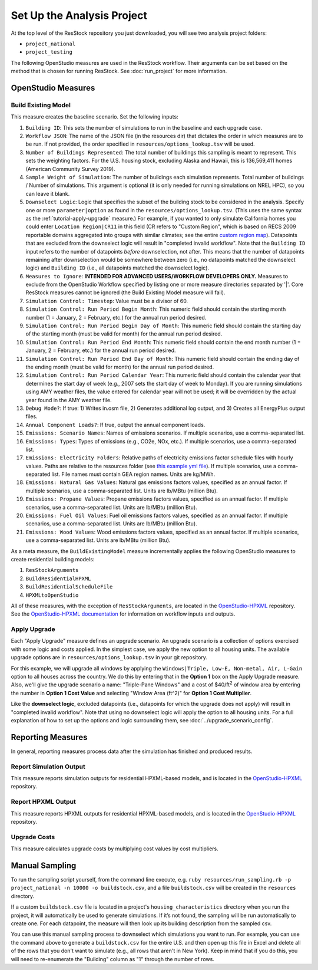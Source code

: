 Set Up the Analysis Project
===========================

At the top level of the ResStock repository you just downloaded, you will see two analysis project folders:

- ``project_national``
- ``project_testing``
 
The following OpenStudio measures are used in the ResStock workflow. Their arguments can be set based on the method that is chosen for running ResStock. See :doc:`run_project` for more information.
 
OpenStudio Measures
-------------------

.. _build-existing-model:

Build Existing Model
********************

This measure creates the baseline scenario. Set the following inputs:

#. ``Building ID``: This sets the number of simulations to run in the baseline and each upgrade case.
#. ``Workflow JSON``: The name of the JSON file (in the resources dir) that dictates the order in which measures are to be run. If not provided, the order specified in ``resources/options_lookup.tsv`` will be used.
#. ``Number of Buildings Represented``: The total number of buildings this sampling is meant to represent. This sets the weighting factors. For the U.S. housing stock, excluding Alaska and Hawaii, this is 136,569,411 homes (American Community Survey 2019).
#. ``Sample Weight of Simulation``: The number of buildings each simulation represents. Total number of buildings / Number of simulations. This argument is optional (it is only needed for running simulations on NREL HPC), so you can leave it blank.
#. ``Downselect Logic``: Logic that specifies the subset of the building stock to be considered in the analysis. Specify one or more ``parameter|option`` as found in the ``resources/options_lookup.tsv``. (This uses the same syntax as the :ref:`tutorial-apply-upgrade` measure.) For example, if you wanted to only simulate California homes you could enter ``Location Region|CR11`` in this field (CR refers to "Custom Region", which is based on RECS 2009 reportable domains aggregated into groups with similar climates; see the entire `custom region map <https://github.com/NREL/resstock/wiki/Custom-Region-%28CR%29-Map>`_). Datapoints that are excluded from the downselect logic will result in "completed invalid workflow". Note that the ``Building ID`` input refers to the number of datapoints *before* downselection, not after. This means that the number of datapoints remaining after downselection would be somewhere between zero (i.e., no datapoints matched the downselect logic) and ``Building ID`` (i.e., all datapoints matched the downselect logic).
#. ``Measures to Ignore``: **INTENDED FOR ADVANCED USERS/WORKFLOW DEVELOPERS ONLY.** Measures to exclude from the OpenStudio Workflow specified by listing one or more measure directories separated by '|'. Core ResStock measures cannot be ignored (the Build Existing Model measure will fail).
#. ``Simulation Control: Timestep``: Value must be a divisor of 60.
#. ``Simulation Control: Run Period Begin Month``: This numeric field should contain the starting month number (1 = January, 2 = February, etc.) for the annual run period desired.
#. ``Simulation Control: Run Period Begin Day of Month``: This numeric field should contain the starting day of the starting month (must be valid for month) for the annual run period desired.
#. ``Simulation Control: Run Period End Month``: This numeric field should contain the end month number (1 = January, 2 = February, etc.) for the annual run period desired.
#. ``Simulation Control: Run Period End Day of Month``: This numeric field should contain the ending day of the ending month (must be valid for month) for the annual run period desired.
#. ``Simulation Control: Run Period Calendar Year``: This numeric field should contain the calendar year that determines the start day of week (e.g., 2007 sets the start day of week to Monday). If you are running simulations using AMY weather files, the value entered for calendar year will not be used; it will be overridden by the actual year found in the AMY weather file.
#. ``Debug Mode?``: If true: 1) Writes in.osm file, 2) Generates additional log output, and 3) Creates all EnergyPlus output files.
#. ``Annual Component Loads?``: If true, output the annual component loads.
#. ``Emissions: Scenario Names``: Names of emissions scenarios. If multiple scenarios, use a comma-separated list.
#. ``Emissions: Types``: Types of emissions (e.g., CO2e, NOx, etc.). If multiple scenarios, use a comma-separated list.
#. ``Emissions: Electricity Folders``: Relative paths of electricity emissions factor schedule files with hourly values. Paths are relative to the resources folder (see `this example yml file <https://github.com/NREL/resstock/blob/develop/project_national/national_baseline.yml>`_). If multiple scenarios, use a comma-separated list. File names must contain GEA region names. Units are kg/MWh.
#. ``Emissions: Natural Gas Values``: Natural gas emissions factors values, specified as an annual factor. If multiple scenarios, use a comma-separated list. Units are lb/MBtu (million Btu).
#. ``Emissions: Propane Values``: Propane emissions factors values, specified as an annual factor. If multiple scenarios, use a comma-separated list. Units are lb/MBtu (million Btu).
#. ``Emissions: Fuel Oil Values``: Fuel oil emissions factors values, specified as an annual factor. If multiple scenarios, use a comma-separated list. Units are lb/MBtu (million Btu).
#. ``Emissions: Wood Values``: Wood emissions factors values, specified as an annual factor. If multiple scenarios, use a comma-separated list. Units are lb/MBtu (million Btu).

As a meta measure, the ``BuildExistingModel`` measure incrementally applies the following OpenStudio measures to create residential building models:

#. ``ResStockArguments``
#. ``BuildResidentialHPXML``
#. ``BuildResidentialScheduleFile``
#. ``HPXMLtoOpenStudio``

All of these measures, with the exception of ``ResStockArguments``, are located in the `OpenStudio-HPXML <https://github.com/NREL/OpenStudio-HPXML>`_ repository.
See the `OpenStudio-HPXML documentation <https://openstudio-hpxml.readthedocs.io/en/latest/>`_ for information on workflow inputs and outputs.
  
.. _tutorial-apply-upgrade:

Apply Upgrade
*************

Each "Apply Upgrade" measure defines an upgrade scenario. An upgrade scenario is a collection of options exercised with some logic and costs applied. In the simplest case, we apply the new option to all housing units. The available upgrade options are in ``resources/options_lookup.tsv`` in your git repository. 

For this example, we will upgrade all windows by applying the ``Windows|Triple, Low-E, Non-metal, Air, L-Gain`` option to all houses across the country. We do this by entering that in the **Option 1** box on the Apply Upgrade measure. Also, we'll give the upgrade scenario a name: "Triple-Pane Windows" and a cost of $40/ft\ :superscript:`2` of window area by entering the number in **Option 1 Cost Value** and selecting "Window Area (ft^2)" for **Option 1 Cost Multiplier**. 

Like the **downselect logic**, excluded datapoints (i.e., datapoints for which the upgrade does not apply) will result in "completed invalid workflow". Note that using no downselect logic will apply the option to all housing units. For a full explanation of how to set up the options and logic surrounding them, see :doc:`../upgrade_scenario_config`.

Reporting Measures
------------------

In general, reporting measures process data after the simulation has finished and produced results.

.. _report-simulation-output:

Report Simulation Output
************************

This measure reports simulation outputs for residential HPXML-based models, and is located in the `OpenStudio-HPXML <https://github.com/NREL/OpenStudio-HPXML>`_ repository.

.. _report-hpxml-output:

Report HPXML Output
*******************

This measure reports HPXML outputs for residential HPXML-based models, and is located in the `OpenStudio-HPXML <https://github.com/NREL/OpenStudio-HPXML>`_ repository.

.. _upgrade-costs:

Upgrade Costs
*************

This measure calculates upgrade costs by multiplying cost values by cost multipliers.

Manual Sampling
---------------
   
To run the sampling script yourself, from the command line execute, e.g. ``ruby resources/run_sampling.rb -p project_national -n 10000 -o buildstock.csv``, and a file ``buildstock.csv`` will be created in the ``resources`` directory. 
 
If a custom ``buildstock.csv`` file is located in a project's ``housing_characteristics`` directory when you run the project, it will automatically be used to generate simulations. If it’s not found, the sampling will be run automatically to create one. For each datapoint, the measure will then look up its building description from the sampled csv.
 
You can use this manual sampling process to downselect which simulations you want to run. For example, you can use the command above to generate a ``buildstock.csv`` for the entire U.S. and then open up this file in Excel and delete all of the rows that you don't want to simulate (e.g., all rows that aren't in New York). Keep in mind that if you do this, you will need to re-enumerate the "Building" column as "1" through the number of rows.
